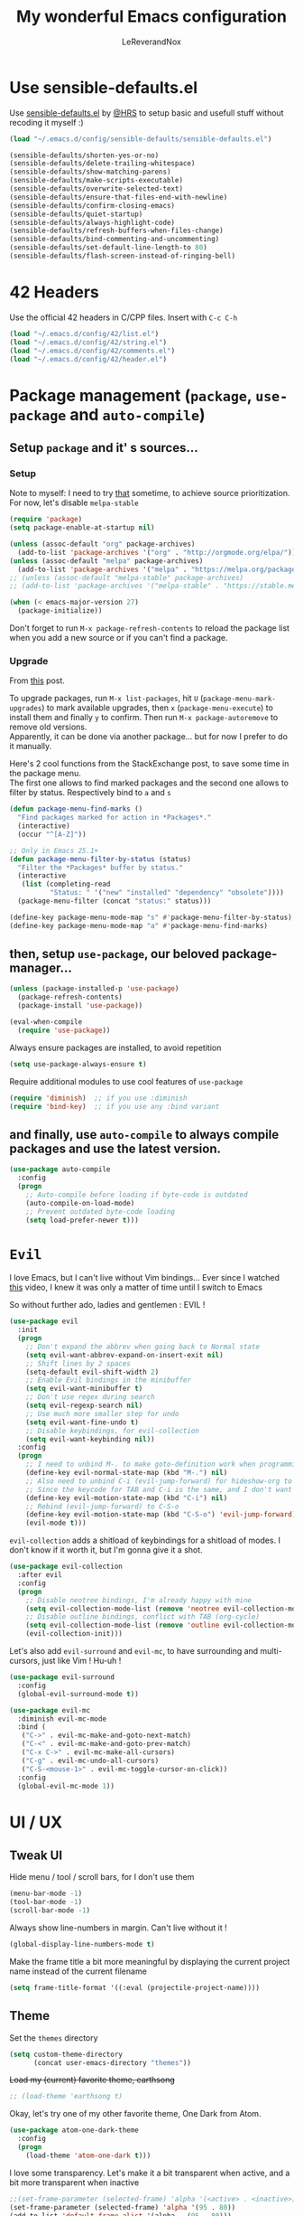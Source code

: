 #+TITLE: My wonderful Emacs configuration
#+AUTHOR: LeReverandNox

* Use sensible-defaults.el
Use [[https://github.com/hrs/sensible-defaults.el][sensible-defaults.el]] by [[https://github.com/hrs/sensible-defaults.el][@HRS]] to setup basic and usefull stuff without
recoding it myself :)

#+BEGIN_SRC emacs-lisp
  (load "~/.emacs.d/config/sensible-defaults/sensible-defaults.el")

  (sensible-defaults/shorten-yes-or-no)
  (sensible-defaults/delete-trailing-whitespace)
  (sensible-defaults/show-matching-parens)
  (sensible-defaults/make-scripts-executable)
  (sensible-defaults/overwrite-selected-text)
  (sensible-defaults/ensure-that-files-end-with-newline)
  (sensible-defaults/confirm-closing-emacs)
  (sensible-defaults/quiet-startup)
  (sensible-defaults/always-highlight-code)
  (sensible-defaults/refresh-buffers-when-files-change)
  (sensible-defaults/bind-commenting-and-uncommenting)
  (sensible-defaults/set-default-line-length-to 80)
  (sensible-defaults/flash-screen-instead-of-ringing-bell)
#+END_SRC

* 42 Headers
Use the official 42 headers in C/CPP files.
Insert with =C-c C-h=

#+BEGIN_SRC emacs-lisp
  (load "~/.emacs.d/config/42/list.el")
  (load "~/.emacs.d/config/42/string.el")
  (load "~/.emacs.d/config/42/comments.el")
  (load "~/.emacs.d/config/42/header.el")
#+END_SRC

* Package management (=package=, =use-package= and =auto-compile=)
** Setup =package= and it' s sources...
*** Setup
    Note to myself: I need to try [[https://emacs.stackexchange.com/a/2989][that]] sometime, to achieve source
    prioritization. For now, let's disable =melpa-stable=
   #+BEGIN_SRC emacs-lisp
     (require 'package)
     (setq package-enable-at-startup nil)

     (unless (assoc-default "org" package-archives)
       (add-to-list 'package-archives '("org" . "http://orgmode.org/elpa/")))
     (unless (assoc-default "melpa" package-archives)
       (add-to-list 'package-archives '("melpa" . "https://melpa.org/packages/")))
     ;; (unless (assoc-default "melpa-stable" package-archives)
     ;; (add-to-list 'package-archives '("melpa-stable" . "https://stable.melpa.org/packages/")))

     (when (< emacs-major-version 27)
       (package-initialize))
   #+END_SRC

   Don't forget to run =M-x package-refresh-contents= to reload the package list
   when you add a new source or if you can't find a package.

*** Upgrade
    From [[https://emacs.stackexchange.com/a/31874][this]] post.

    To upgrade packages, run =M-x list-packages=, hit =U= (=package-menu-mark-upgrades=) to mark available
    upgrades, then =x= (=package-menu-execute=) to install them and finally =y= to confirm.
    Then run =M-x package-autoremove= to remove old versions.\\
    Apparently, it can be done via another package... but for now I prefer to do
    it manually.

    Here's 2 cool functions from the StackExchange post, to save some time in
    the package menu.\\
    The first one allows to find marked packages and the second one allows to
    filter by status. Respectively bind to =a= and =s=

    #+BEGIN_SRC emacs-lisp
      (defun package-menu-find-marks ()
        "Find packages marked for action in *Packages*."
        (interactive)
        (occur "^[A-Z]"))

      ;; Only in Emacs 25.1+
      (defun package-menu-filter-by-status (status)
        "Filter the *Packages* buffer by status."
        (interactive
         (list (completing-read
                "Status: " '("new" "installed" "dependency" "obsolete"))))
        (package-menu-filter (concat "status:" status)))

      (define-key package-menu-mode-map "s" #'package-menu-filter-by-status)
      (define-key package-menu-mode-map "a" #'package-menu-find-marks)
    #+END_SRC

** then, setup =use-package=, our beloved package-manager...
   #+BEGIN_SRC emacs-lisp
     (unless (package-installed-p 'use-package)
       (package-refresh-contents)
       (package-install 'use-package))

     (eval-when-compile
       (require 'use-package))
   #+END_SRC

   Always ensure packages are installed, to avoid repetition

   #+BEGIN_SRC emacs-lisp
     (setq use-package-always-ensure t)
   #+END_SRC

   Require additional modules to use cool features of =use-package=

   #+BEGIN_SRC emacs-lisp
     (require 'diminish)  ;; if you use :diminish
     (require 'bind-key)  ;; if you use any :bind variant
   #+END_SRC

** and finally, use =auto-compile= to always compile packages and use the latest version.
   #+BEGIN_SRC emacs-lisp
     (use-package auto-compile
       :config
       (progn
         ;; Auto-compile before loading if byte-code is outdated
         (auto-compile-on-load-mode)
         ;; Prevent outdated byte-code loading
         (setq load-prefer-newer t)))
   #+END_SRC
* =Evil=
  I love Emacs, but I can't live without Vim bindings...
  Ever since I watched [[https://www.youtube.com/watch?v=JWD1Fpdd4Pc][this]] video, I knew it was only a matter of time until I
  switch to Emacs

  So without further ado, ladies and gentlemen : EVIL !
  #+BEGIN_SRC emacs-lisp
    (use-package evil
      :init
      (progn
        ;; Don't expand the abbrev when going back to Normal state
        (setq evil-want-abbrev-expand-on-insert-exit nil)
        ;; Shift lines by 2 spaces
        (setq-default evil-shift-width 2)
        ;; Enable Evil bindings in the minibuffer
        (setq evil-want-minibuffer t)
        ;; Don't use regex during search
        (setq evil-regexp-search nil)
        ;; Use much more smaller step for undo
        (setq evil-want-fine-undo t)
        ;; Disable keybindings, for evil-collection
        (setq evil-want-keybinding nil))
      :config
      (progn
        ;; I need to unbind M-. to make goto-definition work when programming
        (define-key evil-normal-state-map (kbd "M-.") nil)
        ;; Also need to unbind C-i (evil-jump-forward) for hideshow-org to works
        ;; Since the keycode for TAB and C-i is the same, and I don't want to find a workaround for now...
        (define-key evil-motion-state-map (kbd "C-i") nil)
        ;; Rebind (evil-jump-forward) to C-S-o
        (define-key evil-motion-state-map (kbd "C-S-o") 'evil-jump-forward)
        (evil-mode t)))
  #+END_SRC

  =evil-collection= adds a shitload of keybindings for a shitload of modes.
  I don't know if it worth it, but I'm gonna give it a shot.
  #+BEGIN_SRC emacs-lisp
    (use-package evil-collection
      :after evil
      :config
      (progn
        ;; Disable neotree bindings, I'm already happy with mine
        (setq evil-collection-mode-list (remove 'neotree evil-collection-mode-list))
        ;; Disable outline bindings, conflict with TAB (org-cycle)
        (setq evil-collection-mode-list (remove 'outline evil-collection-mode-list))
        (evil-collection-init)))
  #+END_SRC

  Let's also add =evil-surround= and =evil-mc=, to have surrounding and
  multi-cursors, just like Vim ! Hu-uh !
  #+BEGIN_SRC emacs-lisp
    (use-package evil-surround
      :config
      (global-evil-surround-mode t))
  #+END_SRC

  #+BEGIN_SRC emacs-lisp
    (use-package evil-mc
      :diminish evil-mc-mode
      :bind (
       ("C->" . evil-mc-make-and-goto-next-match)
       ("C-<" . evil-mc-make-and-goto-prev-match)
       ("C-x C->" . evil-mc-make-all-cursors)
       ("C-g" . evil-mc-undo-all-cursors)
       ("C-S-<mouse-1>" . evil-mc-toggle-cursor-on-click))
      :config
      (global-evil-mc-mode 1))
  #+END_SRC
* UI / UX
** Tweak UI
   Hide menu / tool / scroll bars, for I don't use them
   #+BEGIN_SRC emacs-lisp
     (menu-bar-mode -1)
     (tool-bar-mode -1)
     (scroll-bar-mode -1)
   #+END_SRC

   Always show line-numbers in margin. Can't live without it !
   #+BEGIN_SRC emacs-lisp
     (global-display-line-numbers-mode t)
   #+END_SRC

   Make the frame title a bit more meaningful by displaying the current project
   name instead of the current filename
   #+BEGIN_SRC emacs-lisp
     (setq frame-title-format '((:eval (projectile-project-name))))
   #+END_SRC
** Theme
   Set the =themes= directory
   #+BEGIN_SRC emacs-lisp
     (setq custom-theme-directory
           (concat user-emacs-directory "themes"))
   #+END_SRC

   +Load my (current) favorite theme, earthsong+
   #+BEGIN_SRC emacs-lisp
     ;; (load-theme 'earthsong t)
   #+END_SRC

   Okay, let's try one of my other favorite theme, One Dark from Atom.
   #+BEGIN_SRC emacs-lisp
     (use-package atom-one-dark-theme
       :config
       (progn
         (load-theme 'atom-one-dark t)))
   #+END_SRC

   I love some transparency. Let's make it a bit transparent when active, and a
   bit more transparent when inactive
   #+BEGIN_SRC emacs-lisp
     ;;(set-frame-parameter (selected-frame) 'alpha '(<active> . <inactive>))
     (set-frame-parameter (selected-frame) 'alpha '(95 . 80))
     (add-to-list 'default-frame-alist '(alpha . (95 . 80)))
   #+END_SRC

   I also like to have a more visible =verbatim= face in =org-mode=.
   Not quite sur about the color, but it will do the trick.
   #+BEGIN_SRC emacs-lisp
     (set-face-attribute 'org-verbatim nil
      :foreground (face-attribute 'warning :foreground))
   #+END_SRC

** Font
   Thanks again to @HRS for those really helpful functions !

*** Setup
   Let's set =RobotoMono Nerd Font= as the default font
   #+BEGIN_SRC emacs-lisp
     (setq hrs/default-font "RobotoMono Nerd Font")
   #+END_SRC

   With a default size of 11
   #+BEGIN_SRC emacs-lisp
     (setq hrs/default-font-size 11)
   #+END_SRC

*** Resizing
   Really cool fonctions :)
   #+BEGIN_SRC emacs-lisp
     (defun hrs/font-code ()
       "Return a string representing the current font (like \"Inconsolata-14\")."
       (concat hrs/default-font "-" (number-to-string hrs/current-font-size)))

     (defun hrs/set-font-size ()
       "Set the font to `hrs/default-font' at `hrs/current-font-size'.
        Set that for the current frame, and also make it the default for
        other, future frames."
       (let ((font-code (hrs/font-code)))
         (add-to-list 'default-frame-alist (cons 'font font-code))
         (set-frame-font font-code)))

     (defun hrs/reset-font-size ()
       "Change font size back to `hrs/default-font-size'."
       (interactive)
       (setq hrs/current-font-size hrs/default-font-size)
       (hrs/set-font-size))

     (defun hrs/increase-font-size ()
       "Increase current font size by a factor of `hrs/font-change-increment'."
       (interactive)
       (setq hrs/current-font-size
             (ceiling (* hrs/current-font-size hrs/font-change-increment)))
       (hrs/set-font-size))

     (defun hrs/decrease-font-size ()
       "Decrease current font size by a factor of `hrs/font-change-increment', down to a minimum size of 1."
       (interactive)
       (setq hrs/current-font-size
             (max 1
                  (floor (/ hrs/current-font-size hrs/font-change-increment))))
       (hrs/set-font-size))
   #+END_SRC

   Increment font by 0.5%
   #+BEGIN_SRC emacs-lisp
     (setq hrs/font-change-increment 1.05)
   #+END_SRC

   Globally bind font resizing to =C-+=, =C--= and =C-==, so I can resize
   ANYWHERE <3
   #+BEGIN_SRC emacs-lisp
     (define-key global-map (kbd "C-=") 'hrs/reset-font-size)
     (define-key global-map (kbd "C-+") 'hrs/increase-font-size)
     (define-key global-map (kbd "C--") 'hrs/decrease-font-size)
   #+END_SRC

   Reset the font size at startup
   #+BEGIN_SRC emacs-lisp
     (hrs/reset-font-size)
   #+END_SRC
** Modeline
*** =powerline=
    I love Vim's powerline, so when I heard there's an Emacs version...
    #+BEGIN_SRC emacs-lisp
      (use-package powerline
        :config
        (powerline-default-theme))
    #+END_SRC

    I also use =powerline-evil=, to show =evil= state in =powerline=
    #+BEGIN_SRC emacs-lisp
      (use-package powerline-evil
        :config
        (powerline-evil-center-color-theme))
    #+END_SRC
*** Clock
    It's sometime more convenient to check the time directly in Emacs, instead of
    looking at the OS status bar. Especially in fullscreen mode.\\
    I not enabling it for now, for I spend most of my time on MacOS. But I use it
    for sure on Linux.

    #+BEGIN_SRC emacs-lisp
      ;; (display-time-mode)

    #+END_SRC

    Let's also customize the time format. See [[https://help.gnome.org/users/gthumb/stable/gthumb-date-formats.html.en][here]] for reference :)
    #+BEGIN_SRC emacs-lisp
      (setq display-time-format "%H:%M:%S")
    #+END_SRC
*** =diminish=
    The =modeline= is often waaaay to crowded, when a lot of modes are enabled.
    Hopefully, there's =dimisish= ! It allows you to rename every minor/major
    modes to save space.

    =diminish= is also supported directly by =use-package= with the =:dimish= option.
    I try to use it whenever I can, but for some default modes, I still need to
    write it here.

    First, to macros to make things easier

    TODO: =htmlize= won't export the file because of the =&optional= below... I
    haven't find any solution yet
    #+BEGIN_SRC emacs-lisp
      (defmacro diminish-minor-mode (filename mode &optional abbrev)
        `(eval-after-load (symbol-name ,filename)
           '(diminish ,mode ,abbrev)))

      (defmacro diminish-major-mode (mode-hook abbrev)
        `(add-hook ,mode-hook
                   (lambda () (setq mode-name ,abbrev))))
    #+END_SRC

    And now =diminish=  itself.
    #+BEGIN_SRC emacs-lisp
      (use-package diminish
        :config
        (diminish-major-mode 'emacs-lisp-mode-hook "el")
        (diminish-major-mode 'python-mode-hook "Py")
        (diminish-major-mode 'js-mode-hook "JS")
        (diminish-major-mode 'sh-mode-hook "Sh")
        (diminish-minor-mode 'simple 'auto-fill-function)
        (diminish-minor-mode 'subword 'subword-mode)
        (diminish-minor-mode 'abbrev 'abbrev-mode)
        (diminish-minor-mode 'eldoc 'eldoc-mode))
    #+END_SRC
** Icons
   Because it's always nice to have cool icons instead of plain text
   #+BEGIN_SRC emacs-lisp
     (use-package all-the-icons)
   #+END_SRC
** =neotree=
   Similar to Vim's Nerdtree, such a cool package to browse the filesystem in a
   conveniant sidebar <3

   Thanks [[https://github.com/jaypei/emacs-neotree/issues/293][@stereoproxy]] for this function that allows me to close the parent
directory of a node easily !
   #+BEGIN_SRC emacs-lisp
     (defun my/neotree-close-parent ()
       "Close parent directory of current node."
       (interactive)
       (neotree-select-up-node)
       (let* ((btn-full-path (neo-buffer--get-filename-current-line))
              (path (if btn-full-path btn-full-path neo-buffer--start-node)))
             (when (file-name-directory path)
               (if (neo-buffer--expanded-node-p path) (neotree-enter)))))
   #+END_SRC

   Let's install =neotree= and set the bindings
   #+BEGIN_SRC emacs-lisp
     (use-package neotree
       :config
       (evil-define-key 'normal neotree-mode-map (kbd "RET") 'neotree-enter)
       (evil-define-key 'normal neotree-mode-map (kbd "SPC") 'neotree-quick-look)
       (evil-define-key 'normal neotree-mode-map (kbd "q") 'neotree-hide)
       (evil-define-key 'normal neotree-mode-map (kbd "TAB") 'neotree-change-root)
       (evil-define-key 'normal neotree-mode-map (kbd "g") 'neotree-refresh)
       (evil-define-key 'normal neotree-mode-map (kbd "n") 'neotree-next-line)
       (evil-define-key 'normal neotree-mode-map (kbd "p") 'neotree-previous-line)
       (evil-define-key 'normal neotree-mode-map (kbd "A") 'neotree-stretch-toggle)
       (evil-define-key 'normal neotree-mode-map (kbd "H") 'neotree-hidden-file-toggle)
       (evil-define-key 'normal neotree-mode-map (kbd "s") 'neotree-enter-horizontal-split)
       (evil-define-key 'normal neotree-mode-map (kbd "v") 'neotree-enter-vertical-split)
       (evil-define-key 'normal neotree-mode-map (kbd "O") 'neotree-open-file-in-system-application)
       (evil-define-key 'normal neotree-mode-map (kbd "y") 'neotree-copy-filepath-to-yank-ring)
       (evil-define-key 'normal neotree-mode-map (kbd "r") 'neotree-refresh)
       (evil-define-key 'normal neotree-mode-map (kbd "C-b") 'neotree-hide)
       (evil-define-key 'normal neotree-mode-map (kbd "C-c C-y") 'neotree-copy-node)
       (evil-define-key 'normal neotree-mode-map (kbd "x") 'my/neotree-close-parent)
       (define-key evil-motion-state-map (kbd "C-b") 'neotree-show)
       (define-key evil-motion-state-map (kbd "C-S-b") 'neotree-projectile-action)
       (setq neo-theme (if (display-graphic-p) 'icons 'arrow))
       (setq neo-window-fixed-size nil))
   #+END_SRC

** =helm= and friends
   =helm= is just AWESOME ! It saves so much time, allowing to find anything in
   a few keystrokes.

   First, there is =helm= itself
   #+BEGIN_SRC emacs-lisp
     (use-package helm
       :diminish helm-mode
       :init
       (progn
         (setq helm-apropos-fuzzy-match t)
         (helm-mode t))
       :bind (
        ("M-x" . helm-M-x)
        ("C-x C-f" . helm-find-files)
        ("C-x y" . helm-show-kill-ring)
        ("C-x b" . helm-mini)
        ("C-x c o" . helm-occur)
        ("C-h a" . helm-apropos)))
   #+END_SRC

   then, there's =helm-descbinds=, for searching bindings
   #+BEGIN_SRC emacs-lisp
     (use-package helm-descbinds
       :bind (
        ("C-h b" . helm-descbinds)
        ("C-h w" . helm-descbinds)))
   #+END_SRC

** =guide-key=
   From [[https://github.com/kai2nenobu/guide-key][here]].
   =guide-key= is a cool little package that shows a popup with the possibles
   key-bindings when you start typing. Really useful to discover a lot of cool
   bindings !
   #+BEGIN_SRC emacs-lisp
     (use-package guide-key
       :diminish guide-key-mode
       :config
       (progn
         (setq guide-key/guide-key-sequence t) ; Trigger the guide for any binding
         (setq guide-key/popup-window-position 'bottom)
         (setq guide-key/align-command-by-space-flag t)
         (setq guide-key/idle-delay 0.75)
         (guide-key-mode 1)))
   #+END_SRC
** Sessions
   Emacs can save and restore the current session. Convenient since I'm closing
Emacs often !

   Themes settings are also stored in the .desktop file... So if I change
   settings with =customize-face= then exit Emacs, those settings are restored
   the next time ! I don't like this behavior. Thanks to [[https://superuser.com/a/1155381][this]] post, there's a
   worakoung that reloads the actual theme after restoring the .desktop

   EDIT: Since I start using =--daemon= / =emacsclient=, I had to fix
   =desktop-save=mode= so I can restore frames in a new frame... But it seems to
   have broken the up-mentioned workaround...  will (try) to-fix someday.
   #+BEGIN_SRC emacs-lisp
     (setq desktop-path (list (concat user-emacs-directory "tmp/sessions")))
     (desktop-save-mode)
     (setq desktop-restore-forces-onscreen nil)
     (setq desktop-load-locked-desktop t)

     ;; (add-to-list 'desktop-globals-to-save 'custom-enabled-themes)
     ;; (defun desktop-load-theme () "load custom theme" (interactive)
       ;; (dolist (th custom-enabled-themes) (load-theme th)))
     ;; (add-hook 'desktop-after-read-hook 'desktop-load-theme)
   #+END_SRC

** Custom-file
   Emacs use a custom-file to store settings set by =M-x customize= and other
   stuff.

   Let's configure it.
   #+BEGIN_SRC emacs-lisp
     (setq custom-file "~/.emacs.d/config/custom.el")
   #+END_SRC

   And load it at startup.
   #+BEGIN_SRC emacs-lisp
     (load custom-file)
   #+END_SRC
** =Dired=
   I want to use =dired-mode= more often, it seems really powerful !
   Let's customize some settings

   =dired-dwim-target= allows to 'auto-detect' the target for various operations
   such as copy, delete, etc... (If there's a split window with a =Dired=
   buffer, it'll assume that you want to target this directory)
   #+BEGIN_SRC emacs-lisp
     (setq dired-dwim-target t)
   #+END_SRC

   Always copy directory recursively without confirmation
   #+BEGIN_SRC emacs-lisp
     (setq dired-recursive-copies 'always)
   #+END_SRC

   The basic =ls= flags are quite limited (=-al=), let's add s'more, such as
   human-readable sizes
   #+BEGIN_SRC emacs-lisp
     (setq dired-listing-switches "-lah")
   #+END_SRC

   Auto-update the =dired= buffers if the content of a directory change.
   #+BEGIN_SRC emacs-lisp
     (add-hook 'dired-mode-hook 'auto-revert-mode)
   #+END_SRC

   You now you can edit permissions directly from within =dired= ?
   #+BEGIN_SRC emacs-lisp
     (setq wdired-allow-to-change-permissions t)
   #+END_SRC

*** =dired+=
   =dired+= is a package that provides additional features to the basic
   =dired-mode=
   However, I had to intall it manually, since it's not present on
   =MELPA= anymore ='(
   #+BEGIN_SRC emacs-lisp
     (add-to-list 'load-path (concat user-emacs-directory "config/dired+"))
     (require 'dired+)
   #+END_SRC

*** =dired-narrow=
    A cool package that allows to filter files by name ! (See [[http://pragmaticemacs.com/emacs/dynamically-filter-directory-listing-with-dired-narrow/][here]])

    In a =dired= buffer, hit =C-s= to invok =dired-narrow= and type a string to
    filter.\\
    When done, hit =g r= (=revert-buffer=) to remove the filters.
    #+BEGIN_SRC emacs-lisp
      (use-package dired-narrow
        :config
        (progn
          (evil-define-key 'normal dired-mode-map (kbd "C-s") 'dired-narrow)))
    #+END_SRC

** Emacs server
   Let's add a binding to kill the Emacs server.
   #+BEGIN_SRC emacs-lisp
     (define-key global-map (kbd "C-x C-S-c") 'kill-emacs)
   #+END_SRC
* Persitency
** =backup= and =auto-save=
  I love to keep my backups and auto-saves neatly in separates directories.
  This is the first settings I used when I start using Emacs in 2016, I should
  review them someday.
  #+BEGIN_SRC emacs-lisp
    (let ((backup-dir (concat user-emacs-directory "tmp/backups"))
          (auto-saves-dir (concat user-emacs-directory "tmp/auto-saves")))
      (dolist (dir (list backup-dir auto-saves-dir))
        (when (not (file-directory-p dir))
          (make-directory dir t)))
      (setq backup-directory-alist `(("." . ,backup-dir))
        auto-save-file-name-transforms `((".*" ,auto-saves-dir t))
        auto-save-list-file-prefix (concat auto-saves-dir ".saves-")
        tramp-backup-directory-alist `((".*" . ,backup-dir))
        tramp-auto-save-directory auto-saves-dir))

    (setq backup-by-copying t    ; Don't delink hardlinks
          delete-old-versions t  ; Clean up the backups
          version-control t      ; Use version numbers on backups,
          kept-new-versions 5    ; keep some new versions
          kept-old-versions 2)   ; and some old ones, too
  #+END_SRC

** History
   From [[http://pages.sachachua.com/.emacs.d/Sacha.html#org40a3abb][here]] (and from [[https://www.wisdomandwonder.com/wp-content/uploads/2014/03/C3F.html][here]] too)
   It's cool to be able to re-run commands, searches and stuff from a previous session
   when opening Emacs.

   #+BEGIN_SRC emacs-lisp
     (setq savehist-file "~/.emacs.d/tmp/savehist")
     (savehist-mode +1)
     (setq savehist-save-minibuffer-history +1)
     (setq savehist-additional-variables
           '(kill-ring
             search-ring
             regexp-search-ring))
   #+END_SRC

** =save-place=
   =save-place-mode= saves the current point location when I close a
   file or Emacs.
   So when I come back, the point position is restored !
   #+BEGIN_SRC emacs-lisp
     (save-place-mode t)
   #+END_SRC

* Editing
  Some settings I didn't know where to put... not really Programming stuff, but
  kinda' quand meme.

** Encoding
   Set default encoding to UTF-8, because it's most common. And the coolest !
   #+BEGIN_SRC emacs-lisp
     (set-language-environment "UTF-8")
   #+END_SRC

** Trailing whitespaces
   Always highlight trailing whitespaces, even though they are automatically
   deleted on save
   #+BEGIN_SRC emacs-lisp
     (setq-default show-trailing-whitespace t)
   #+END_SRC

** Indentation
   Always indent with spaces, unless specified
   #+BEGIN_SRC emacs-lisp
     (setq-default indent-tabs-mode nil)
   #+END_SRC

   Display tabs with a 2 characters width, to horrible nesting
   #+BEGIN_SRC emacs-lisp
     (setq-default tab-width 2)
   #+END_SRC

   =highlight-indent-guide= makes indentation easier to understand with some
   sweet highlighting.
   #+BEGIN_SRC emacs-lisp
     (use-package highlight-indent-guides
       :diminish highlight-indent-guides-mode
       :init
       (setq highlight-indent-guides-method 'character)
       :config
       (progn
         (add-hook 'prog-mode-hook 'highlight-indent-guides-mode)
         (add-hook 'yaml-mode-hook 'highlight-indent-guides-mode)))
   #+END_SRC

** Case
   Treat lower/uppper CamelCase as separate words
   #+BEGIN_SRC emacs-lisp
     (global-subword-mode 1)
   #+END_SRC
** Cursor width
   From [[http://pragmaticemacs.com/emacs/adaptive-cursor-width/][here]].
   Make the cursor the full width of the underlying character (TAB, etc).
   #+BEGIN_SRC emacs-lisp
     (setq x-stretch-cursor t)
   #+END_SRC
** Auto revert
   From [[http://pragmaticemacs.com/emacs/automatically-revert-buffers/][here]].
   Automatically update the buffer if the associated file on the disk has changed.
   If the buffer has unsaved changes, Emacs will prompt.
   #+BEGIN_SRC emacs-lisp
     (global-auto-revert-mode t)
   #+END_SRC
** =auto-fill-mode=
   Automatically activate =auto-fill-mode= for =text-mode= and =org-mode=
   #+BEGIN_SRC emacs-lisp
     (add-hook 'text-mode-hook 'turn-on-auto-fill)
     (add-hook 'org-mode-hook 'turn-on-auto-fill)
   #+END_SRC

   Add a shortcut to disable =auto-fill-mode=... BUT WHY ?
   #+BEGIN_SRC emacs-lisp
     (global-set-key (kbd "C-c q") 'auto-fill-mode)
   #+END_SRC
** Parens
   Automatically write the closing quote, bracket, parenthesis… you know what I
   mean.
   Don't forget to disable =electric-pair-mode= for lispy languages,
   =smartparens= doest it instead.
   #+BEGIN_SRC emacs-lisp
     (electric-pair-mode t)
   #+END_SRC
** Sentence delimitation
   Sentence end with a single space. Because I said it.
   #+BEGIN_SRC emacs-lisp
     (setq sentence-end-double-space nil)
   #+END_SRC

** Folding
   See [[https://www.wisdomandwonder.com/wp-content/uploads/2014/03/C3F.html#fnr.91][here]] and [[https://github.com/shanecelis/hideshow-org][here]] for the GitHub repo\\
   I don't use folding much, but sometimes on big files, it can be very cool.
   Especially when it works like in =org-mode= !\\
   Apparently the autor manage to use TAB in a cleaver way, so it don't interfer
   with basic functionality such as indenting.

   When I hit =gg= (=evil-goto-first-line=), if the region is folded, I vant to
   unfold it, so I can read what's at this line...
   #+BEGIN_SRC emacs-lisp
     (defadvice evil-goto-first-line (after expand-after-goto-line
                                            activate compile)
       "hideshow-expand affected block when using goto-line in a collapsed buffer"
       (save-excursion
         (hs-show-block)))
   #+END_SRC

   #+BEGIN_SRC emacs-lisp
     (use-package hideshow-org
       :diminish hs-minor-mode
       :config
       (progn
         ;; Enable hs-minor-mode on every programming mode
         (add-hook 'prog-mode-hook 'hs-org/minor-mode)
         (setq hs-hide-comments-when-hiding-all t)
         ;; Open the block when I search for something
         (setq hs-isearch-open t)))
   #+END_SRC

** Selection
*** =expand-region=
    =expand-region= ([[https://github.com/magnars/expand-region.el][here]]) allows to expand the selection by semantic units...
    wathever that means.\\
    From what I undertand, it first selects the word, then the quote, the
    sentence, the block, etc... Sounds great.
    I probably can do the same with =visual= state of =evil=...

    I know that I override the bindings for =right-word= and =left-word=, but I
    don't use them anyway.\\
    TODO: Those bindings conflict with =smartparens=... need to figure it out.
    #+BEGIN_SRC emacs-lisp
      (use-package expand-region
        :bind (
               ("<C-right>" . er/expand-region)
               ("<C-left>" . er/contract-region)))
    #+END_SRC

*** =ace-jump-mode=
    I always loved Vim's =EasyMotion=, even though I never used it that much.
    Basically, it allows me to jump to the desired occurence of a word in the
    displayed content by just pressing a key.
    I guess it's never too late :)

    Just hit =C-c SPC=, hit the char you wanna search and enjoy !
    (By default, it will search for words. If you want to search chars, you can
    hit =C-u C-c SPC=, or even =C-u C-u C-c SPC= to search for lines)
    #+BEGIN_SRC emacs-lisp
      (use-package ace-jump-mode
        :config
        (progn
          (define-key evil-normal-state-map (kbd "C-c SPC") 'ace-jump-mode)
          (define-key evil-normal-state-map (kbd "C-x SPC") 'ace-jump-mode-pop-mark)))
    #+END_SRC
** Transpose
   Emacs has cool built-in feature to transpose stuff, such as
   =transpose-words=, =transpose-chars=, =transpose-lines=...
   Very usefull and kinda' new for a Vim guy.

   By default, only =M-t= (=transpose-words=) and =C-x C-t= (=transpose-lines=)
   are bound.

   Let's create a custom map to access all of them, with =C-x C-t= as prefix.
   I'll maybe have to type a few more keys, but since I don't use them that
   often, I won't mind.

   #+BEGIN_SRC emacs-lisp
     (define-prefix-command 'lrn/transpose-map)
     (define-key global-map (kbd "C-x C-t") 'lrn/transpose-map)

     (define-key lrn/transpose-map (kbd "w") 'transpose-words)
     (define-key lrn/transpose-map (kbd "c") 'transpose-chars)
     (define-key lrn/transpose-map (kbd "l") 'transpose-lines)
     (define-key lrn/transpose-map (kbd "p") 'transpose-paragraphs)
     (define-key lrn/transpose-map (kbd "e") 'transpose-sexps)
     (define-key lrn/transpose-map (kbd "s") 'transpose-sentences)
     (define-key lrn/transpose-map (kbd "r") 'transpose-regions)
   #+END_SRC
** Align
*** =ialign=
    I often like to align stuff, like variables name, lists, numbers etc...
    Emacs provides few functions to do alignment.\\
    I found =ialign= ([[https://github.com/mkcms/interactive-align][here]]) to be a good alternative to =align-regexp=, as it has more functionalities.

    Let's bind it to =C-x C-a=.\\
    I like to apply the alignement on the whole line (i.e. align at each space).
    To disable the repetition, hit =C-c C-r=
    #+BEGIN_SRC emacs-lisp
      (use-package ialign
        :config
        (progn
          ;; Change the default regex to align by the first space
          (setq ialign-initial-regexp "\\( \\)")
          ;; I want to repeat the alignment throughout the lines
          (setq ialign-initial-repeat t)
          (define-key evil-normal-state-map (kbd "C-x C-a") 'ialign)))
    #+END_SRC
** =undo-tree=
   Emacs does almost everything well... except undos ! That's a nightmare
   compare to Vim.

   Hopefully, some guys try to make something 'similar' to Vim, despite the
   Emacs limitations.

   =undo-tree= provides a cool... undo-tree, with timestamps, persistent undo
   and such. Definitly not perfect, but better that nothing.
   #+BEGIN_SRC emacs-lisp
     (use-package undo-tree
       :diminish undo-tree-mode
       :config
       (progn
         (global-undo-tree-mode)
         ;; Set a cutom undo directory, and enable persistent undo
         (setq undo-tree-history-directory-alist '(("." . "~/.emacs.d/tmp/undo")))
         (setq undo-tree-auto-save-history t)
         (setq undo-tree-visualizer-timestamps t)
         (setq undo-tree-visualizer-diff t)))
   #+END_SRC
** =move-text=
   =move-text= allows to text up and down with =<M-up>= / =<M-down>=, like in VSCode
   #+BEGIN_SRC emacs-lisp
     (use-package move-text
       :config
       (move-text-default-bindings))
   #+END_SRC
** =rainbow-mode=
   Because it can be usefull to visualise the actual color of hex colors, not
   only in =CSS Mode=.
   #+BEGIN_SRC emacs-lisp
     (use-package rainbow-mode
       :diminish rainbow-mode
       :config
       (progn
         (rainbow-mode t)))
   #+END_SRC
* Windows and buffers
** =C-x k=
   Kill current buffer and window without confirmation when hitting =C-x k=
   #+BEGIN_SRC emacs-lisp
     (global-set-key (kbd "C-x k") 'kill-buffer-and-window)
   #+END_SRC

** Window splitting
   Thanks again @HRS for those functions, really useful to split windows in a
   more friendly fashion.

   Always switch to the new window after splitting
   #+BEGIN_SRC emacs-lisp
     (defun hrs/split-window-below-and-switch ()
       "Split the window horizontally, then switch to the new pane."
       (interactive)
       (split-window-below)
       (balance-windows)
       (other-window 1))

     (defun hrs/split-window-right-and-switch ()
       "Split the window vertically, then switch to the new pane."
       (interactive)
       (split-window-right)
       (balance-windows)
       (other-window 1))
   #+END_SRC

   Bind those 2 functions. I had to overwrite Evil map.
   #+BEGIN_SRC emacs-lisp
     (define-key evil-window-map "v" 'hrs/split-window-right-and-switch)
     (define-key evil-window-map "\C-v" 'hrs/split-window-right-and-switch)

     (define-key evil-window-map "s" 'hrs/split-window-below-and-switch)
     (define-key evil-window-map "S" 'hrs/split-window-below-and-switch)
     (define-key evil-window-map "\C-s" 'hrs/split-window-below-and-switch)
     (define-key evil-window-map (kbd "C-S-s") 'hrs/split-window-below-and-switch)
   #+END_SRC
** Scratch buffers
*** Mooooore !
   A cool HRS function to generate new scratch buffers.
   Can be used with =M-x hrs/generate-scratch-buffer= to create a scratch buffer
   in the current pane.
   #+BEGIN_SRC emacs-lisp
     (defun hrs/generate-scratch-buffer ()
       "Create and switch to a temporary scratch buffer with a random
            name."
       (interactive)
       (switch-to-buffer (make-temp-name "scratch-")))
   #+END_SRC

   I want to be able to spawn scratch buffers in a new split-window, horizontal
   or vertical.
   Let's make a small keymap on =C-w C-n= (instead of =evil-window-new=), and
   bind two custom functions to do what I want, A.K.A, spawning a horizontal-split
   scratch buffer with =C-w C-n s=, and a vertical-split one with =C-w C-n v=

   First, a function to spawn the scratch buffers
   #+BEGIN_SRC emacs-lisp
     (defun lrn/spawn-scratch-buffer (orientation)
       "Spawn a scratch buffer in a new window. Orientation can be either 'horizontal' or 'vertical'"
       (cond ((eq orientation 'horizontal) (hrs/split-window-below-and-switch))
             ((eq orientation 'vertical) (hrs/split-window-right-and-switch)))
       (hrs/generate-scratch-buffer))
   #+END_SRC

   And two other function to spawn vertically or horizontaly (At first, I tried
   to make lambdas, it works great, but then =guide-key= displays ?? as the
   function name...)
   #+BEGIN_SRC emacs-lisp
     (defun lrn/spawn-scratch-buffer-horizontal ()
       (interactive)
       (lrn/spawn-scratch-buffer 'horizontal))

     (defun lrn/spawn-scratch-buffer-vertical ()
       (interactive)
       (lrn/spawn-scratch-buffer 'vertical))
   #+END_SRC

   Then, the map and the bindings
   #+BEGIN_SRC emacs-lisp
     ;; Unbind C-w C-n
     (define-key evil-motion-state-map (kbd "C-w C-n") nil)
     ;; Create a new map
     (define-prefix-command 'lrn/scratchbuffer-key-map)
     ;; Bind it to C-w C-n
     (define-key evil-motion-state-map (kbd "C-w C-n") 'lrn/scratchbuffer-key-map)
     ;; C-w C-n s to spawn a horizontal scratch buffer
     (define-key lrn/scratchbuffer-key-map (kbd "s") 'lrn/spawn-scratch-buffer-horizontal)
     ;; C-w C-n v to spawn a vertical scratch buffer
     (define-key lrn/scratchbuffer-key-map (kbd "v") 'lrn/spawn-scratch-buffer-vertical)
   #+END_SRC

*** =persistent-scratch=
    Thanks to [[https://github.com/Fanael/persistent-scratch][this]] package, I can have persistent scratch buffers. They are
    automatically saved and restored with Emacs.\\
    That's cool when I mess around with scratch buffers and I don't want to lose
    them, since I have the tendency to close Emacs quite frequently.

    By default, only the buffers named =*scratch*= are saved. I also want to save
    the scratch buffer that I spawn.
    Let's fix that.

    Fist, define a custom check function to match all scratch buffers.
    #+BEGIN_SRC emacs-lisp
      (defun lrn/persistent-scratch-custom-scratch-buffer-p ()
        "Return non-nil iff the current buffer's name is a scratch one"
        (or
         (string= (buffer-name) "*scratch*")
         (string-match "^scratch-[A-Za-z0-9]\\{6\\}$" (buffer-name))))
    #+END_SRC

    #+BEGIN_SRC emacs-lisp
      (use-package persistent-scratch
        :config
        (progn
          ;; Use my custom function to check buffers name to know what to save
          (setq persistent-scratch-scratch-buffer-p-function 'lrn/persistent-scratch-custom-scratch-buffer-p)
          (persistent-scratch-setup-default)))
    #+END_SRC
** =winner-mode=
   Allow to switch back and forth between window configuration with =C-c <left>=
   and =C-c <right>=!
   So useful.
   #+BEGIN_SRC emacs-lisp
     (winner-mode t)
   #+END_SRC
** Kill all other buffers
   From [[https://stackoverflow.com/a/14161165][here]].
   A usefull function to do some cleanup when I'm having t many open
   buffers and that I'm too lazy to kill them in =C-x C-b= (=ibuffer=)

   TODO: Find a good binding for it :)
   #+BEGIN_SRC emacs-lisp
     (defun lrn/kill-other-buffers ()
       (interactive)
         (mapc 'kill-buffer (cdr (buffer-list (current-buffer)))))
   #+END_SRC
** Manage buffers
*** =ibuffer=
    I really like =helm-mini= to quickly find a buffer or re-open a recently
    close file. But when it comes to manage multiple buffers at the same time...
    I can't get used to it's shitty bindings.\\
    I prefer =ibuffer=, who comes with =dired= like bindings.

    So, let's keep =C-x b= to invoke =helm-mini=, and bind =C-x C-b= to =ibuffer= !
    #+BEGIN_SRC emacs-lisp
      (global-set-key (kbd "C-x C-b") 'ibuffer)
    #+END_SRC

    There's some cool tweaks to make =ibuffer= even cooler. See [[http://martinowen.net/blog/2010/02/03/tips-for-emacs-ibuffer.html][here]] !

    Let's define some filters to group buffers !
    #+BEGIN_SRC emacs-lisp
      (setq ibuffer-saved-filter-groups
            '(("basic"
              ("Org" (mode . org-mode))
              ("Magit" (name . "^magit:*"))
              ("Helm" (name . "^\*helm*"))
              )))
    #+END_SRC
    And load them when opening =ibuffer= (also enable auto-refresh)
    #+BEGIN_SRC emacs-lisp
            (add-hook 'ibuffer-hook
                      (lambda ()
                        (ibuffer-auto-mode t)
                        (ibuffer-switch-to-saved-filter-groups "basic")))
    #+END_SRC

    Hide empty filter groups
    #+BEGIN_SRC emacs-lisp
      (setq ibuffer-show-empty-filter-groups nil)
    #+END_SRC

* =TRAMP=
  =TRAMP= is great to remote-edit files with Emacs !
  I need to use it way more.

  Use =ssh= by default
  #+BEGIN_SRC emacs-lisp
    (setq tramp-default-method "ssh")
  #+END_SRC
* =Org-mode=
** =org=
   Let's install the latest =org= package and set some stuff.
   #+BEGIN_SRC emacs-lisp
     (use-package org
       :config
       ;; Syntax highlight src blocks in org-mode
       (setq org-src-fontify-natively t)
       ;; Make tab work like in a code buffer for src blocks
       (setq org-src-tab-acts-natively t)
       ;; Use current window when editing a code snippet
       (setq org-src-window-setup 'current-window)
       ;; Log the date when a TODO is DONE
       (setq org-log-done 'time)
       ;; Remove footer when exporting in HTML mode
       (setq org-html-postamble nil))
   #+END_SRC
** Babel
   Allow Babel to evaluate these languages
   #+BEGIN_SRC emacs-lisp
     (org-babel-do-load-languages
      'org-babel-load-languages
      '((emacs-lisp . t)
        (ruby . t)
        (dot . t)
        (shell . t)
        (python . t)
        (gnuplot . t)))
   #+END_SRC

   Dont ask permission to run code blocks
   #+BEGIN_SRC emacs-lisp
     (setq org-confirm-babel-evaluate nil)
   #+END_SRC

   Disable the checkdock warnings for =emacs-lisp= code blocks.
   It floods the =modeline=... See [[https://emacs.stackexchange.com/a/16770][here]].
   #+BEGIN_SRC emacs-lisp
     (add-hook 'org-src-mode-hook
               (lambda ()
                 (setq-local flycheck-disabled-checkers '(emacs-lisp-checkdoc))))
   #+END_SRC
** Bullets
   It's way cooler to have graphicals bullets instead of plains *, don't you
   think ?
   #+BEGIN_SRC emacs-lisp
     (use-package org-bullets
       :config
       (add-hook 'org-mode-hook #'org-bullets-mode))
   #+END_SRC
** Exports
   One of the best feature of =Org-mode= is it's capability to export org-files
   in a shitload of format !

   Want some markdown ?
   #+BEGIN_SRC emacs-lisp
     (require 'ox-md)
   #+END_SRC

   Want Beamer ?
   #+BEGIN_SRC emacs-lisp
     (require 'ox-beamer)
   #+END_SRC

   Want some f*cking Twitter Bootstrap ?
   #+BEGIN_SRC emacs-lisp
     (use-package ox-twbs)
   #+END_SRC

   Because it's cool to have nice text decorations in HTML
   #+BEGIN_SRC emacs-lisp
     (use-package htmlize)
   #+END_SRC

   Settings for LaTeX (WIP, tested on Linux, not OSX)
   #+BEGIN_SRC emacs-lisp
     (add-to-list 'org-latex-packages-alist '("" "minted"))
     (setq org-latex-listings 'minted)
     (setq org-latex-pdf-process
           '("xelatex -shell-escape -interaction nonstopmode -output-directory %o %f"
             "xelatex -shell-escape -interaction nonstopmode -output-directory %o %f"
             "xelatex -shell-escape -interaction nonstopmode -output-directory %o %f"))
   #+END_SRC

** Global bindings
   Because sometimes =org-mode= features are so great, I want to use them in
   every other mode !

   Let's make =org-open-at-point= globally available
   #+BEGIN_SRC emacs-lisp
     (bind-key "C-c C-o" 'org-open-at-point-global)
   #+END_SRC
* Programming
  I will put a lot of stuff in this section, sometimes not justified at all !
  But I don't know how to organize everything...

** Environment, PATH and stuff
*** PATH
    When Emacs is not run from a shell, it doesn't inherit from the user's PATH
    defined in his shell config.
    But there's package to fix that :)
    #+BEGIN_SRC emacs-lisp
      (use-package exec-path-from-shell
        :config
        (progn
          (when (memq window-system '(mac ns x))
            (exec-path-from-shell-initialize))))
    #+END_SRC
** VCS
   Everything needed to work with =Git= in the best conditions
*** =magit=
    =magit= is greaaaaaaat. So much great ! Every other Git client can get back at
    their moms house.
    Just hit =C-x g= (=magit-status=) and let the magic operate.

    I also add =evil-magit=  to have =evil= bindings within =magit=
    #+BEGIN_SRC emacs-lisp
      (use-package magit
        :bind (
         ("C-x g" . magit-status))
        :config
        (add-hook 'with-editor-mode-hook 'evil-insert-state)
        (use-package evil-magit))
    #+END_SRC
*** =gist=
    A cool package to manage gists directly from within Emacs
    #+BEGIN_SRC emacs-lisp
      (use-package gist
        :bind (
        ("C-x C-g" . gist-list)))
    #+END_SRC

    I don't want to highlight trailing whitespaces in =gist-list-mode=
    #+BEGIN_SRC emacs-lisp
      (add-hook 'gist-list-mode-hook
                (lambda ()
                  (setq show-trailing-whitespace nil)))
    #+END_SRC
*** =git-gutter=
    Another Sublime package that I really like, makes atomic commits and partial
    staging so much easier.
    #+BEGIN_SRC emacs-lisp
      (use-package git-gutter-fringe
        :diminish git-gutter-mode
        :config
        (global-git-gutter-mode 1))

    #+END_SRC
** Fuzzy-finding and search
*** =helm-swoop=
   =helm-swoop=, to do search in the buffers !
   #+BEGIN_SRC emacs-lisp
     (use-package helm-swoop
       :bind
       (("M-i" . helm-swoop)
        ("M-I" . helm-swoop-back-to-last-point)
        ("C-c M-i" . helm-multi-swoop)
        ("C-x M-i" . helm-multi-swoop-all))
       :config
       (progn
         (setq helm-swoop-split-with-multiple-windows t)
         (setq helm-swoop-split-direction 'split-window-horizontally)
         (define-key isearch-mode-map (kbd "M-i") 'helm-swoop-from-isearch)
         (define-key helm-swoop-map (kbd "M-i") 'helm-multi-swoop-all-from-helm-swoop)))
   #+END_SRC
*** =ag=
    =ag=, AKA The Silver Searcher, is great to find stuff in files. Specially
    with =projectile=, tu search in a whole project.

    It requires the "[[https://github.com/ggreer/the_silver_searcher][the_silver_searcher]]" binary installed on the system to
    work.
    #+BEGIN_SRC emacs-lisp
      (use-package ag)
    #+END_SRC
** Project management
*** =projectile=
    =projectile= is another awesome package, allowing us to work with projects
    instead of just folders. So much possibilities, I still have a lot to learn
    about it.

    Here'a another @HRS function to use =ag= with =projectile= to search the
    symbol at point across the project.
    #+BEGIN_SRC emacs-lisp
      (defun hrs/search-project-for-symbol-at-point ()
        "Use `projectile-ag' to search the current project for `symbol-at-point'."
        (interactive)
        (projectile-ag (projectile-symbol-at-point)))
    #+END_SRC

    Behold, =projectile= ! With bindings for =ag= and integration with =neotree=
    and =helm=
    #+BEGIN_SRC emacs-lisp
      (use-package projectile
        :diminish projectile-mode
        :init
        (setq projectile-require-project-root nil)
        :config
        (progn
          (define-key projectile-mode-map (kbd "C-c C-p") 'projectile-command-map)
          (global-set-key (kbd "C-c v") 'projectile-ag)
          (global-set-key (kbd "C-c C-v") 'hrs/search-project-for-symbol-at-point)
          (setq projectile-switch-project-action 'neotree-projectile-action)
          (setq projectile-completion-system 'helm)
          (projectile-mode t)))
    #+END_SRC

    Speaking of =helm=, don't forget =helm-projectile=
    #+BEGIN_SRC emacs-lisp
      (use-package helm-projectile)
    #+END_SRC
** Completion
*** =company=
    =company= is a completion framework pluggable with different backends to
    provide a cool completion during programming.
    I need to configure the popup style, because for now it looks like Windows
    95... but it works great !

   #+BEGIN_SRC emacs-lisp
     (use-package company
       :diminish company-mode
       :init
       (progn
         (global-company-mode))
       :config
       (progn
         (setq company-tooltip-limit 30)                        ; bigger popup window
         (setq company-idle-delay .15)                          ; decrease delay before autocompletion popup shows
         (setq company-echo-delay 0)                            ; remove annoying blinking
         (setq company-begin-commands '(self-insert-command)))) ; start autocompletion only after typing
   #+END_SRC
** Snippets
*** =yasnippet=
    TODO: Setup =yasnippet= !
** Syntax checking
*** =flycheck=
    A great realtime syntax checking extension that works with a lot of
    backends.

    #+BEGIN_SRC emacs-lisp
      (use-package flycheck
        :config
        (progn
          (global-flycheck-mode)))
    #+END_SRC
** Languages
*** YAML
    A major mode to edit YAML files :) Pretty good, with syntax highlighting,
    correct indenting etc...
    #+BEGIN_SRC emacs-lisp
      (use-package yaml-mode)
    #+END_SRC
*** CMake
    A major mode for CMake files
    #+BEGIN_SRC emacs-lisp
      (use-package cmake-mode)
    #+END_SRC
*** Lisp
    Lisp, Emacs Lisp, Clojure... it's all the same for me ! I put eveything here.
**** =smartparens=
   According to [[https://www.wisdomandwonder.com/wp-content/uploads/2014/03/C3F.html#fnr.75][this]], =smartparens= ([[https://github.com/Fuco1/smartparens][here]]) is cooler than =paredit=, which I used so
   far (only for lispy languages)
   Let's give it a shot, it's always nice to have a good expression
   management... and it works with other pairs too ! Quotes, brackets and stuff.

   Maybe someday I'll get some ideas from [[http://pages.sachachua.com/.emacs.d/Sacha.html#orgdd725d2][here]] too :)
   #+BEGIN_SRC emacs-lisp
     (use-package smartparens
       :diminish smartparens-mode
       :config
       (progn
         (sp-use-smartparens-bindings)
         ;; Disable the highlight when spawning a pair, it doesn't go away
         ;; until exiting Insert mode or hitting backspace...
         (setq sp-highlight-pair-overlay nil)
         (require 'smartparens-config)))
   #+END_SRC

**** Parenthesis much ?
     All you need to avoid killing yourself when working with SO MUCH parenthesis
     !

     =rainbow-delimiters= colors each pair of paranthesis in a different color.
     It helps A LOT.
     #+BEGIN_SRC emacs-lisp
       (use-package rainbow-delimiters)
     #+END_SRC

     There's also a lot a mode for editings \*lisp\*, so we need to enable
     =smartparens= and =rainbow-delimiters= for everyone of them.
     #+BEGIN_SRC emacs-lisp
       (setq lispy-mode-hooks
             '(clojure-mode-hook
               emacs-lisp-mode-hook
               lisp-mode-hook))

       (dolist (hook lispy-mode-hooks)
         (add-hook hook (lambda ()
                          (setq show-paren-style 'expression)
                          (electric-pair-mode nil)
                          (smartparens-strict-mode)
                          (show-smartparens-mode)
                          (rainbow-delimiters-mode))))
     #+END_SRC
**** Eval
     Evaluating lisp expressions to do stuff is great. I'm not sure if the
     following content is at the right place, it could also be in =Editing=...
     But it doesn't matter for now.

***** Eval prefix
      By default, there's only one content-evalutation binding, =C-x C-e= (=eval-last-sexp=)
      I'd like to also have binding for =eval-buffer=, =eval-region= and
      stuff.\\
      So let's make =C-x C-e= a prefix, and redefine some binding, should we ?

      First, let's unbind =C-x C-e=
      #+BEGIN_SRC emacs-lisp
        (define-key global-map (kbd "C-x C-e") nil)
      #+END_SRC
      Then, we create a new keymap
      #+BEGIN_SRC emacs-lisp
        (define-prefix-command 'lrn/eval-key-map)
      #+END_SRC
      Bind it to =C-x C-e=
      #+BEGIN_SRC emacs-lisp
        (define-key global-map (kbd "C-x C-e") 'lrn/eval-key-map)
      #+END_SRC
      And now we bind our eval functions !
      #+BEGIN_SRC emacs-lisp
        ;; C-x C-e e (eval-last-sexp)
        (define-key lrn/eval-key-map (kbd "e") 'eval-last-sexp)
        ;; C-x C-e b (eval-buffer)
        (define-key lrn/eval-key-map (kbd "b") 'eval-buffer)
        ;; C-x C-e r (eval-region)
        (define-key lrn/eval-key-map (kbd "r") 'eval-region)
        ;; C-x C-e p (eval-print-last-sexp)
        (define-key lrn/eval-key-map (kbd "p") 'eval-print-last-sexp)
        ;; C-x C-e d (eval-defun)
        (define-key lrn/eval-key-map (kbd "d") 'eval-defun)
      #+END_SRC

***** Eval and replace
      From [[https://emacsredux.com/blog/2013/06/21/eval-and-replace/][here]].\\
      This is GREAT. This function allows me to evaluate some s-exp and insert the
      output instead. Now I just need to learn some cool lisp stuff ^^'
      #+BEGIN_SRC emacs-lisp
        (defun lrn/eval-and-replace ()
          "Replace the preceding sexp with its value."
          (interactive)
          (backward-kill-sexp)
          (condition-case nil
              (prin1 (eval (read (current-kill 0)))
                     (current-buffer))
            (error (message "Invalid expression")
                   (insert (current-kill 0)))))
      #+END_SRC

      Let's bind this function on the =C-x C-e= map
      #+BEGIN_SRC emacs-lisp
        ;; C-x C-e s (eval-last-sexp)
        (define-key lrn/eval-key-map (kbd "s") 'lrn/eval-and-replace)
      #+END_SRC
*** Python
    My Python setup, working smoothly but definitly not perfect. Based on [[https://realpython.com/emacs-the-best-python-editor/#pep8-compliance-autopep8][this]]
    article, but not only.
    I will improve it little by little.

    This setup requires some python packages to works.
    Make sure to install them in so =elpy= can find them
    #+BEGIN_SRC sh
      pip install jedi rope autopep8 yapf black flake8
    #+END_SRC

**** =pipenv=
     A package that provides bindings for =pipenv=, cool for working with
     virtual envs.
     It's hard to find a good solution when it comes to venv in Emacs, most of
     the package rely on =pyenv=, =pyvenv= or wathever, but not on =pipenv=,
     which is the official recommendation =/ So for now it's kind of glitchy,
     half =pipenv=, half =pyvenv=...
     #+BEGIN_SRC emacs-lisp
       (use-package pipenv
         :hook (python-mode . pipenv-mode)
         :init
         (setenv "WORKON_HOME" "~/.local/share/virtualenvs")
         (setq
          pipenv-projectile-after-switch-function
          #'pipenv-projectile-after-switch-extended)
         ;; Change the pipenv prefix, conflict with Projectile
         (setq pipenv-keymap-prefix (kbd "C-c p")))
     #+END_SRC
**** =company-jedi=
     A backend for =company= powered by =jedi=. Pretty cool.
     #+BEGIN_SRC emacs-lisp
       (use-package company-jedi
         :config
         (add-to-list 'company-backends 'company-jedi)
         (add-hook 'python-mode-hook 'jedi:setup)
         (setq jedi:complete-on-dot t))
     #+END_SRC
**** =elpy=
     =elpy= is THE Python IDE for Emacs. It can do a lot of stuff and I need to
     learn a lot more about it.
     #+BEGIN_SRC emacs-lisp
       (use-package elpy
         :config
         (progn
           (elpy-enable)
           ;; Unbind C-c C-p to avoid conflict with Projectile prefix
           (define-key elpy-mode-map (kbd "C-c C-p") nil)
           ;; Disable elpy company-backend, conflict with jedi
           (remove-hook 'elpy-modules 'elpy-module-company)
           ;; Disable elpy-flymake, conflict with flycheck
           (remove-hook 'elpy-modules 'elpy-module-flymake)))
     #+END_SRC
**** =autopep8=
     Automatic format and correction of PEP8 errors at save.
     Not 100% convince, but I keep it for now.

     #+BEGIN_SRC emacs-lisp
       (use-package py-autopep8
         :config
         (progn
           (add-hook 'elpy-mode-hook 'py-autopep8-enable-on-save)))
     #+END_SRC

*** C / CPP
    I haven't decide yet between =rtags= and =irony=.
    From what I've read, =rtags= is more powerfull but also a LOT more ressource
    consuming... So meeeh.
    Thanks to @martinsosic for [[http://martinsosic.com/development/emacs/2017/12/09/emacs-cpp-ide.html][this]] great article.

**** Indentation
     Indent with tabs for C/CPP files, displayed as 4 spaces.
     #+BEGIN_SRC emacs-lisp
       (setq-default c-basic-offset 4)

       (add-hook 'c-mode-hook (lambda ()
                                (setq tab-width 4)
                                (setq evil-shift-width 4)
                                (setq indent-tabs-mode t)))
     #+END_SRC

     Set C coding style to "linux" to not indent braces in C files
     #+BEGIN_SRC emacs-lisp
       (setq-default c-default-style "linux")
     #+END_SRC
**** =irony=
     The core of this setup
     #+BEGIN_SRC emacs-lisp
       ;; (use-package irony
       ;;   :config
       ;;   (progn
       ;;     ;; If irony server was never installed, install it.
       ;;     (unless (irony--find-server-executable) (call-interactively #'irony-install-server))
       ;;     (add-hook 'c++-mode-hook 'irony-mode)
       ;;     (add-hook 'c-mode-hook 'irony-mode)
       ;;     ;; Use compilation database first, clang_complete as fallback.
       ;;     (setq-default irony-cdb-compilation-databases '(irony-cdb-libclang
       ;;                                                     irony-cdb-clang-complete))
       ;;     (add-hook 'irony-mode-hook 'irony-cdb-autosetup-compile-options)))
     #+END_SRC

     =irony= based =company= backend, for completion
     #+BEGIN_SRC emacs-lisp
       ;; (use-package company-irony
         ;; :config
         ;; (progn
           ;; (eval-after-load 'company '(add-to-list 'company-backends 'company-irony))))
     #+END_SRC

     =irony= based =flycheck= backend, for syntax checking
     #+BEGIN_SRC emacs-lisp
       ;; (use-package flycheck-irony
       ;;   :config
       ;;   (progn
       ;;     (eval-after-load 'flycheck '(add-hook 'flycheck-mode-hook #'flycheck-irony-setup))))
     #+END_SRC

     =irony= based =eldoc= backend, for documentation
     #+BEGIN_SRC emacs-lisp
       ; (use-package irony-eldoc
       ;;   :config
       ;;   (progn
       ;;     (add-hook 'irony-mode-hook #'irony-eldoc)))
     #+END_SRC

**** =rtags=
     =rtags= need some binaries to work: rc and rdm.

     #+BEGIN_SRC emacs-lisp
       (use-package rtags
         :config
         (progn
           (unless (rtags-executable-find "rc") (error "Binary rc is not installed!"))
           (unless (rtags-executable-find "rdm") (error "Binary rdm is not installed!"))
           (define-key c-mode-base-map (kbd "M-.") 'rtags-find-symbol-at-point)
           (define-key c-mode-base-map (kbd "M-,") 'rtags-find-references-at-point)
           (define-key c-mode-base-map (kbd "M-?") 'rtags-display-summary)
           (rtags-enable-standard-keybindings)
           (setq rtags-use-helm t)
           ;; Needed to avoid Emacs freeze when calling find-symbol
           (setq rtags-rdm-process-use-pipe t)
           ;; Start rdm process on entering C/CPP/ObjC modes
           (add-hook 'c-mode-hook 'rtags-start-process-unless-running)
           (add-hook 'c++-mode-hook 'rtags-start-process-unless-running)
           (add-hook 'objc-mode-hook 'rtags-start-process-unless-running)
           ;; Shutdown rdm when leaving emacs.
           (add-hook 'kill-emacs-hook 'rtags-quit-rdm)))
     #+END_SRC

     =rtags= integration for =helm=, to search definitions, I guess.
     #+BEGIN_SRC emacs-lisp
       (use-package helm-rtags
         :config
         (progn
           (setq rtags-display-result-backend 'helm)
           ))
     #+END_SRC

     =rtags= =company= backend for completion
     #+BEGIN_SRC emacs-lisp
       (use-package company-rtags
         :config
         (progn
           (setq rtags-autostart-diagnostics t)
           (rtags-diagnostics)
           (setq rtags-completions-enabled t)
           (push 'company-rtags company-backends)
           ))
     #+END_SRC

     helper function to setup =flycheck-rtags=, apparently needed to ensure that
     only rtags is used for checking. See [[https://github.com/Andersbakken/rtags#optional-1][here]]
     #+BEGIN_SRC emacs-lisp
       (defun setup-flycheck-rtags ()
         (flycheck-select-checker 'rtags)
         (setq-local flycheck-highlighting-mode nil) ;; RTags creates more accurate overlays.
         (setq-local flycheck-check-syntax-automatically nil)
         (setq-local rtags-autostart-diagnostics t)
         (rtags-set-periodic-reparse-timeout 1)  ;; Run flycheck 2 seconds after being idle.
         )
     #+END_SRC

     =rtags= =flycheck= backend for syntax checking
     #+BEGIN_SRC emacs-lisp
       (use-package flycheck-rtags
         :init
         (progn
           (add-hook 'c-mode-hook #'setup-flycheck-rtags)
           (add-hook 'c++-mode-hook #'setup-flycheck-rtags)))
     #+END_SRC

**** Misc
     These are test settings for C/CPP, to remove.
     #+BEGIN_SRC emacs-lisp
       ;; (require 'semantic)
       ;; (require 'semantic/bovine/gcc)
       ;; (add-to-list 'semantic-default-submodes 'global-semanticdb-minor-mode)
       ;; (add-to-list 'semantic-default-submodes 'global-semantic-idle-local-symbol-highlight-mode)
       ;; (add-to-list 'semantic-default-submodes 'global-semantic-idle-scheduler-mode)
       ;; (add-to-list 'semantic-default-submodes 'global-semantic-idle-summary-mode)
       ;; (semantic-mode 1)
       ;; (global-ede-mode t)
       ;; (ede-enable-generic-projects)
     #+END_SRC
*** HTML
    Because editing HTML markup is my FAVORITE thing ever in development... I
    better have some cools packages to help me do it !

**** =emmet-mode=
     From [[https://github.com/smihica/emmet-mode][here]].
     Big-up to Adrien !
     Just kidding, =Emmet= is great for people like me who dislike writing HTML
     and/or CSS.
     Even just to write a base HTML 5 template... so much time saved !

     In =web-mode=, hit =C-j= to expand =emmet= snippets
     #+BEGIN_SRC emacs-lisp
       (defun my-emmet-mode-hook ()
         (define-key web-mode-map (kbd "C-j") 'emmet-expand-line))
     #+END_SRC

     #+BEGIN_SRC emacs-lisp
       (use-package emmet-mode
         :config
         (progn
           (add-hook 'emmet-mode-hook 'my-emmet-mode-hook)))
     #+END_SRC

**** =web-mode=
     From [[http://web-mode.org/][here]].
     =web-mode= allows me to edit HTML templates with cool features.

     TODO: Support all needed file types, Company.
     #+BEGIN_SRC emacs-lisp
       (use-package web-mode
         :mode ("\\.html?\\'" "\\.tpl\\.php\\'")
         :config
         (progn
           (add-hook 'web-mode-hook 'emmet-mode)
           (add-hook 'web-mode-hook 'rainbow-mode)
           (setq web-mode-markup-indent-offset 2)))
     #+END_SRC
** Shell
   I use my terminal A LOT. So if I can use it directly in Emacs and so some
   cool tricks...

*** =multi-term=
    I'm not sure why I chose =multi-term=, but it looks like a popular option !
    Thanks @[[https://github.com/hrs/dotfiles/blob/master/emacs/.emacs.d/configuration.org#terminal][HRS]]

    Let's bind it to =C-t= (override =-pop-tag-mark=)
    #+BEGIN_SRC emacs-lisp
      (use-package multi-term
        :config
        (progn
          (define-key evil-normal-state-map (kbd "C-t") 'multi-term)
          ))
    #+END_SRC

    Let's customize some shit for the =term-mode-hook=
    #+BEGIN_SRC emacs-lisp
      (add-hook 'term-mode-hook
                (lambda ()
                  ;; Disable trailing whitespaces highlight
                  (setq show-trailing-whitespace nil)))
    #+END_SRC
*** =shell-command=
    By default, =shell-command= is bound on =M-!=. It may be fine for the rest
    of the world, but for me, using Chunkwm on OSX, I use this binding to change
    workspace...

    Let's rebind =shell-command= on =C-S-t=
    #+BEGIN_SRC emacs-lisp
      (define-key evil-normal-state-map (kbd "C-S-t") 'shell-command)
    #+END_SRC
